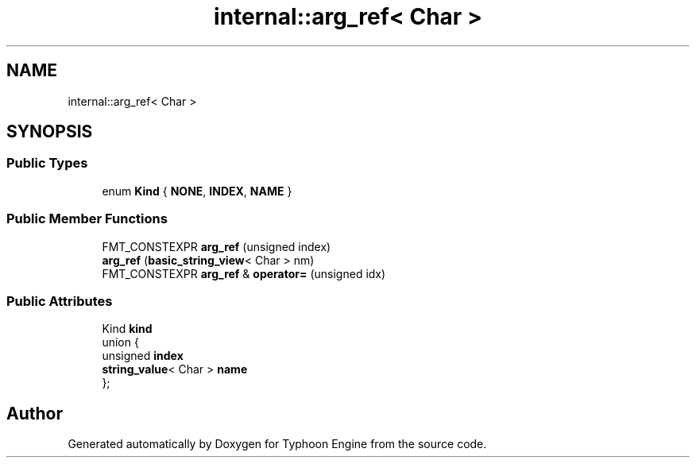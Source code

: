 .TH "internal::arg_ref< Char >" 3 "Sat Jul 20 2019" "Version 0.1" "Typhoon Engine" \" -*- nroff -*-
.ad l
.nh
.SH NAME
internal::arg_ref< Char >
.SH SYNOPSIS
.br
.PP
.SS "Public Types"

.in +1c
.ti -1c
.RI "enum \fBKind\fP { \fBNONE\fP, \fBINDEX\fP, \fBNAME\fP }"
.br
.in -1c
.SS "Public Member Functions"

.in +1c
.ti -1c
.RI "FMT_CONSTEXPR \fBarg_ref\fP (unsigned index)"
.br
.ti -1c
.RI "\fBarg_ref\fP (\fBbasic_string_view\fP< Char > nm)"
.br
.ti -1c
.RI "FMT_CONSTEXPR \fBarg_ref\fP & \fBoperator=\fP (unsigned idx)"
.br
.in -1c
.SS "Public Attributes"

.in +1c
.ti -1c
.RI "Kind \fBkind\fP"
.br
.ti -1c
.RI "union {"
.br
.ti -1c
.RI "   unsigned \fBindex\fP"
.br
.ti -1c
.RI "   \fBstring_value\fP< Char > \fBname\fP"
.br
.ti -1c
.RI "}; "
.br
.in -1c

.SH "Author"
.PP 
Generated automatically by Doxygen for Typhoon Engine from the source code\&.
